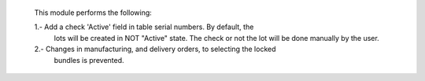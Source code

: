     This module performs the following:

    1.- Add a check 'Active' field in table serial numbers. By default, the
       lots will be created in NOT "Active" state. The check or not the lot
       will be done manually by the user.

    2.- Changes in manufacturing, and delivery orders, to selecting the locked
        bundles is prevented.
